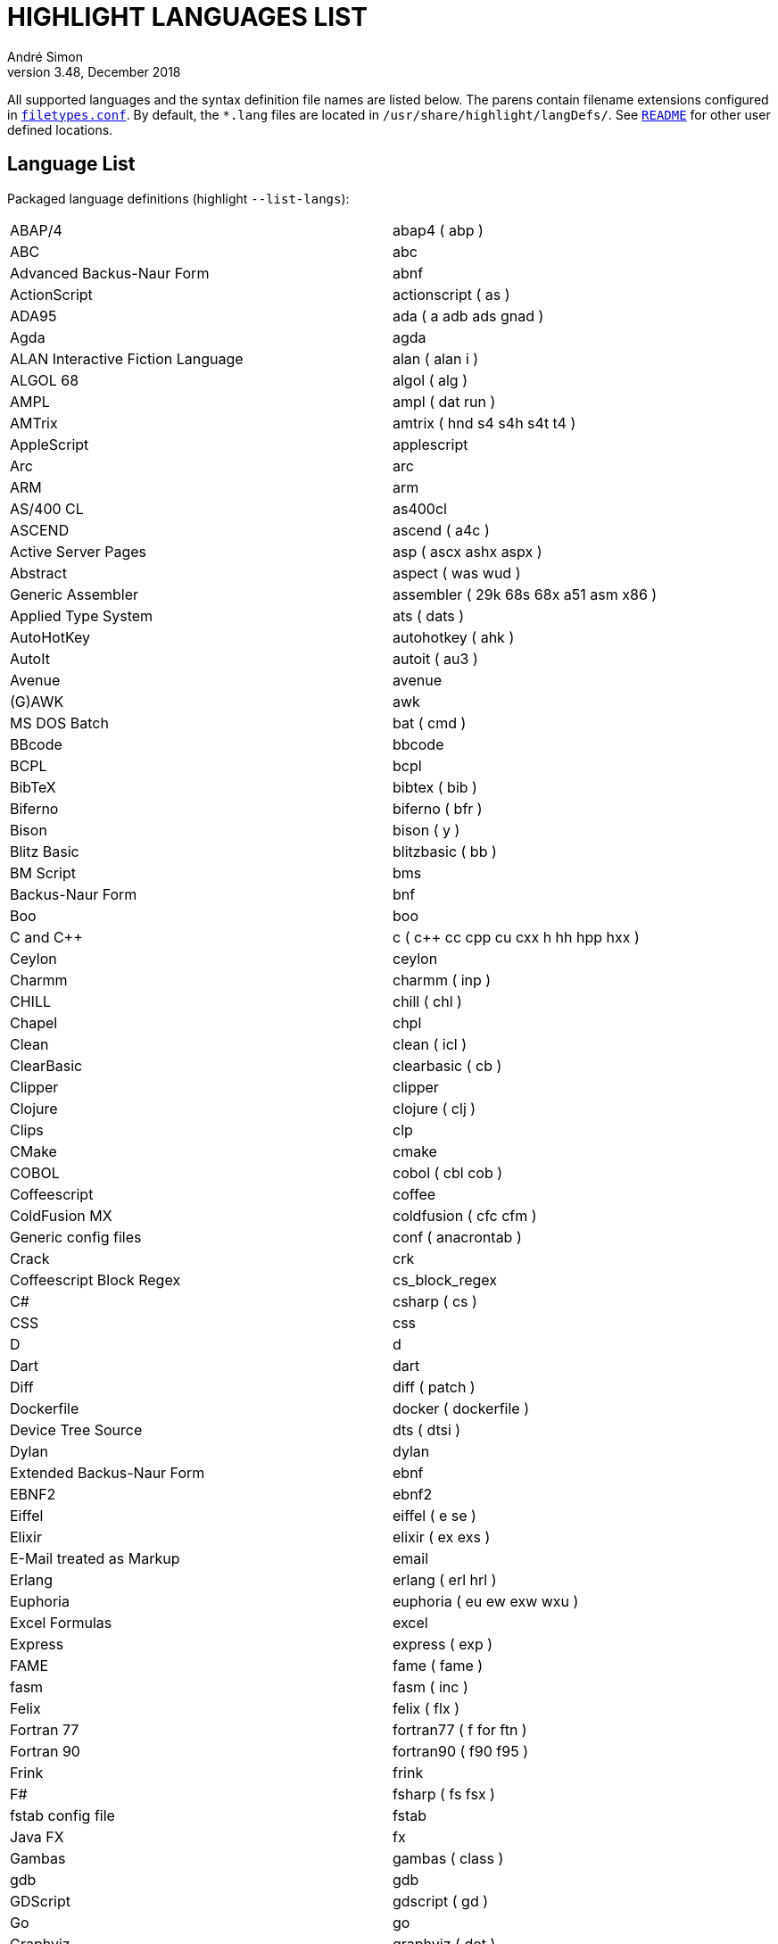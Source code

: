 = HIGHLIGHT LANGUAGES LIST
André Simon
v3.48, December 2018
:lang: en

// =====================================
// Custom Attributes for Reference Links
// =====================================
:README: pass:q[link:README.adoc[`README`]]
:filetypes_conf: pass:q[link:filetypes.conf[`filetypes.conf`^]]



All supported languages and the syntax definition file names are listed below.
The parens contain filename extensions configured in {filetypes_conf}.
By default, the `*.lang` files are located in `/usr/share/highlight/langDefs/`.
See {README} for other user defined locations.


== Language List

Packaged language definitions (highlight `--list-langs`):

|===
| ABAP/4                        	 | abap4 ( abp )
| ABC                           	 | abc
| Advanced Backus-Naur Form     	 | abnf
| ActionScript                  	 | actionscript ( as )
| ADA95                         	 | ada ( a adb ads gnad )
| Agda                          	 | agda
| ALAN Interactive Fiction Language  | alan ( alan i )
| ALGOL 68                      	 | algol ( alg )
| AMPL                          	 | ampl ( dat run )
| AMTrix                        	 | amtrix ( hnd s4 s4h s4t t4 )
| AppleScript                   	 | applescript
| Arc                           	 | arc
| ARM                           	 | arm
| AS/400 CL                     	 | as400cl
| ASCEND                        	 | ascend ( a4c )
| Active Server Pages           	 | asp ( ascx ashx aspx )
| Abstract                      	 | aspect ( was wud )
| Generic Assembler             	 | assembler ( 29k 68s 68x a51 asm x86 )
| Applied Type System           	 | ats ( dats )
| AutoHotKey                    	 | autohotkey ( ahk )
| AutoIt                        	 | autoit ( au3 )
| Avenue                        	 | avenue
| (G)AWK                        	 | awk
| MS DOS Batch                  	 | bat ( cmd )
| BBcode                        	 | bbcode
| BCPL                          	 | bcpl
| BibTeX                        	 | bibtex ( bib )
| Biferno                       	 | biferno ( bfr )
| Bison                         	 | bison ( y )
| Blitz Basic                   	 | blitzbasic ( bb )
| BM Script                     	 | bms
| Backus-Naur Form              	 | bnf
| Boo                           	 | boo
| C and C++                     	 | c ( c++ cc cpp cu cxx h hh hpp hxx )
| Ceylon                        	 | ceylon
| Charmm                        	 | charmm ( inp )
| CHILL                         	 | chill ( chl )
| Chapel                        	 | chpl
| Clean                         	 | clean ( icl )
| ClearBasic                    	 | clearbasic ( cb )
| Clipper                       	 | clipper
| Clojure                       	 | clojure ( clj )
| Clips                         	 | clp
| CMake                         	 | cmake
| COBOL                         	 | cobol ( cbl cob )
| Coffeescript                  	 | coffee
| ColdFusion MX                 	 | coldfusion ( cfc cfm )
| Generic config files          	 | conf ( anacrontab )
| Crack                         	 | crk
| Coffeescript Block Regex      	 | cs_block_regex
| C#                            	 | csharp ( cs )
| CSS                           	 | css
| D                             	 | d
| Dart                          	 | dart
| Diff                          	 | diff ( patch )
| Dockerfile                    	 | docker ( dockerfile )
| Device Tree Source            	 | dts ( dtsi )
| Dylan                         	 | dylan
| Extended Backus-Naur Form     	 | ebnf
| EBNF2                         	 | ebnf2
| Eiffel                        	 | eiffel ( e se )
| Elixir                        	 | elixir ( ex exs )
| E-Mail treated as Markup      	 | email
| Erlang                        	 | erlang ( erl hrl )
| Euphoria                      	 | euphoria ( eu ew exw wxu )
| Excel Formulas                	 | excel
| Express                       	 | express ( exp )
| FAME                          	 | fame ( fame )
| fasm                          	 | fasm ( inc )
| Felix                         	 | felix ( flx )
| Fortran 77                    	 | fortran77 ( f for ftn )
| Fortran 90                    	 | fortran90 ( f90 f95 )
| Frink                         	 | frink
| F#                            	 | fsharp ( fs fsx )
| fstab config file             	 | fstab
| Java FX                       	 | fx
| Gambas                        	 | gambas ( class )
| gdb                           	 | gdb
| GDScript                      	 | gdscript ( gd )
| Go                            	 | go
| Graphviz                      	 | graphviz ( dot )
| Haskell                       	 | haskell ( hs )
| haXe                          	 | haxe ( hx )
| Hecl                          	 | hcl
| HTML                          	 | html ( htm jinja twig xhtml )
| Apache Config                 	 | httpd
| Icon                          	 | icon ( icn )
| IDL                           	 | idl
| Interactive Data Language     	 | idlang
| Lua (for LuaTeX)              	 | inc_luatex
| Informix                      	 | informix ( 4gl )
| INI                           	 | ini ( desktop doxyfile )
| Inno Setup                    	 | innosetup ( iss )
| INTERLIS                      	 | interlis ( ili )
| IO                            	 | io
| Jasmin                        	 | jasmin ( j )
| Java                          	 | java ( gradle groovy grv jenkinsfile )
| Javascript                    	 | js
| Javascript Regex              	 | js_regex
| JSON                          	 | json
| JavaServer Pages              	 | jsp
| JSX                           	 | jsx
| Julia                         	 | julia ( jl )
| Kotlin                        	 | kotlin ( kt )
| LDAP                          	 | ldif
| LESS                          	 | less
| Haskell LHS                   	 | lhs
| Lilypond                      	 | lilypond ( ly )
| Limbo                         	 | limbo ( b )
| Linden Script                 	 | lindenscript ( lsl )
| Lisp                          	 | lisp ( cl clisp el fas lsp sbcl scm scom )
| Logtalk                       	 | logtalk ( lgt )
| Lotos                         	 | lotos
| Lotus                         	 | lotus ( ls )
| Lua                           	 | lua
| Luban                         	 | luban ( lbn )
| Make                          	 | make ( mak makefile mk )
| Maple                         	 | maple ( mpl )
| Matlab                        	 | matlab ( m )
| Maya                          	 | maya ( mel )
| GitHub Flavored Markdown      	 | md ( markdown )
| Mercury                       	 | mercury
| Miranda                       	 | miranda
| Modula2                       	 | mod2 ( def mod )
| Modula3                       	 | mod3 ( i3 m3 )
| Modelica                      	 | modelica ( mo )
| MoonScript                    	 | moon
| MaxScript                     	 | ms
| mIRC Scripting                	 | msl ( nbs )
| MSSQL                         	 | mssql
| Magic eXtensible Markup       	 | mxml
| Notation3 (N3), N-Triples, Turtle, SPARQL: n3 ( nt ttl )
| Nasal                         	 | nasal ( nas )
| NeXT Byte Codes               	 | nbc
| Nemerle                       	 | nemerle ( n )
| NetRexx                       	 | netrexx ( nrx )
| Nginx configuration           	 | nginx
| Nice                          	 | nice
| Nim                           	 | nim
| NSIS                          	 | nsis ( nsh nsi )
| Not eXactly C                 	 | nxc
| Oberon                        	 | oberon ( ooc )
| Objective C                   	 | objc
| Objective Caml                	 | ocaml ( ml mli )
| Octave                        	 | octave
| OpenObjectRexx                	 | oorexx
| Object Script                 	 | os
| Oz                            	 | oz
| Paradox                       	 | paradox ( sc )
| Pascal                        	 | pas
| Portable Document Format      	 | pdf
| Perl                          	 | perl ( cgi perl pl plex plx pm )
| PHP                           	 | php ( php3 php4 php5 php6 )
| Pike                          	 | pike ( pmod )
| PL/1                          	 | pl1 ( bdy ff fp fpp rpp sf sp spb spe spp sps wf wp wpb wpp wps )
| PL/Perl                       	 | plperl
| PL/Python                     	 | plpython
| PL/Tcl                        	 | pltcl
| PO translation                	 | po
| Polygen                       	 | polygen ( grm )
| Pony                          	 | pony
| POV-Ray                       	 | pov
| Prolog                        	 | pro ( pro )
| Progress                      	 | progress ( p w )
| PostScript                    	 | ps
| Microsoft PowerShell          	 | ps1
| PATROL                        	 | psl
| Pure                          	 | pure
| PureBASIC                     	 | purebasic ( pb pbi )
| Pyrex                         	 | pyrex ( pyx )
| Python                        	 | python ( py )
| Qore                          	 | q
| QMake Project                 	 | qmake
| QML                           	 | qml
| Qu                            	 | qu
| R                             	 | r
| Rebol                         	 | rebol
| Rexx                          	 | rexx ( rex rx the )
| Relax NG                      	 | rnc
| RPG                           	 | rpg
| RPL Programming Language      	 | rpl
| Rust                          	 | rs
| Ruby                          	 | ruby ( gemfile pp rakefile rb rjs ruby )
| PowerPC Assembler             	 | s
| SAS                           	 | sas
| Scala                         	 | scala
| Scilab                        	 | scilab ( sce sci )
| SASS/SCSS                     	 | scss
| Bash                          	 | sh ( bash ebuild eclass zsh )
| SMALL                         	 | small ( sma )
| Smalltalk                     	 | smalltalk ( gst sq st )
| Standard ML                   	 | sml
| SNMP                          	 | snmp ( mib smi )
| SNOBOL                        	 | snobol ( sno )
| RPM Spec                      	 | spec
| SPIN SQL                      	 | spn
| PL/SQL                        	 | sql
| Squirrel                      	 | squirrel ( nut )
| Stylus                        	 | styl
| SVG                           	 | svg
| Swift                         	 | swift
| Sybase SQL                    	 | sybase
| Tcl/Tk                        	 | tcl ( itcl wish )
| TCSH                          	 | tcsh
| TeX and LaTeX                 	 | tex ( cls sty )
| TypeScript                    	 | ts
| Transact-SQL                  	 | tsql
| TSX (TypeScript with React)   	 | tsx
| TTCN3                         	 | ttcn3
| Plain text                    	 | txt ( text )
| UPC (and C, technically)      	 | upc
| Vala                          	 | vala
| Visual Basic                  	 | vb ( bas basic bi vbs )
| Verilog                       	 | verilog ( v )
| VHDL                          	 | vhd
| vimscript                     	 | vimscript ( vim vimrc )
| vue.js (beta)                 	 | vue
| Whiley                        	 | whiley
| XML                           	 | xml ( csproj dtd ecf ent glade hdr hub jnlp nrm resx sgm sgml tld vxml wml xsd xsl )
| SuperX++                      	 | xpp
| Yaiff                         	 | yaiff
| Ansible YAML                  	 | yaml ( yml )
| Yang                          	 | yang
| Zonnon                        	 | znn
|===

Use the name of the desired language with the `--syntax option`.
